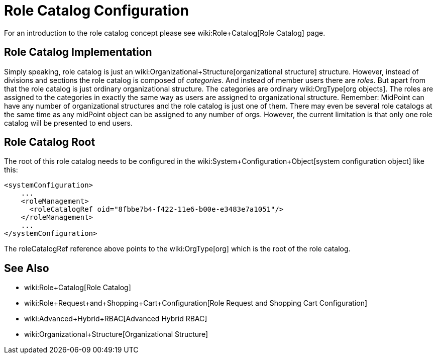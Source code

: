 = Role Catalog Configuration
:page-nav-title: Configuration
:page-wiki-name: Role Catalog Configuration
:page-wiki-metadata-create-user: semancik
:page-wiki-metadata-create-date: 2017-03-16T16:27:01.292+01:00
:page-wiki-metadata-modify-user: semancik
:page-wiki-metadata-modify-date: 2017-07-10T14:32:51.290+02:00
:page-since: "3.5"
:page-upkeep-status: yellow
:page-toc: top


For an introduction to the role catalog concept please see wiki:Role+Catalog[Role Catalog] page.


== Role Catalog Implementation

Simply speaking, role catalog is just an wiki:Organizational+Structure[organizational structure] structure.
However, instead of divisions and sections the role catalog is composed of _categories_. And instead of member users there are _roles_. But apart from that the role catalog is just ordinary organizational structure.
The categories are ordinary wiki:OrgType[org objects]. The roles are assigned to the categories in exactly the same way as users are assigned to organizational structure.
Remember: MidPoint can have any number of organizational structures and the role catalog is just one of them.
There may even be several role catalogs at the same time as any midPoint object can be assigned to any number of orgs.
However, the current limitation is that only one role catalog will be presented to end users.


== Role Catalog Root

The root of this role catalog needs to be configured in the wiki:System+Configuration+Object[system configuration object] like this:

[source,xml]
----
<systemConfiguration>
    ...
    <roleManagement>
      <roleCatalogRef oid="8fbbe7b4-f422-11e6-b00e-e3483e7a1051"/>
    </roleManagement>
    ...
</systemConfiguration>
----

The roleCatalogRef reference above points to the wiki:OrgType[org] which is the root of the role catalog.


== See Also

* wiki:Role+Catalog[Role Catalog]

* wiki:Role+Request+and+Shopping+Cart+Configuration[Role Request and Shopping Cart Configuration]

* wiki:Advanced+Hybrid+RBAC[Advanced Hybrid RBAC]

* wiki:Organizational+Structure[Organizational Structure]
